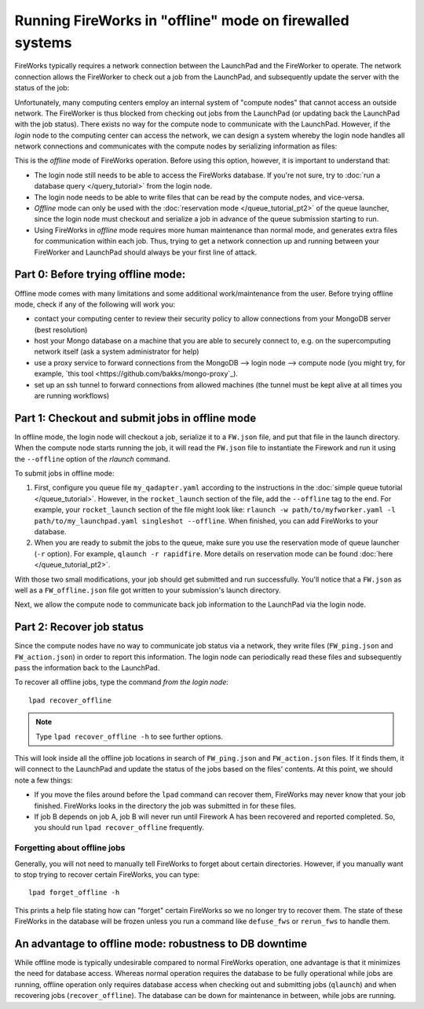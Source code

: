 =========================================================
Running FireWorks in "offline" mode on firewalled systems
=========================================================

FireWorks typically requires a network connection between the LaunchPad and the FireWorker to operate. The network connection allows the FireWorker to check out a job from the LaunchPad, and subsequently update the server with the status of the job:

.. image:: _static/fw_offline1.png
   :alt: typical FW operation
   :align: center

Unfortunately, many computing centers employ an internal system of "compute nodes" that cannot access an outside network. The FireWorker is thus blocked from checking out jobs from the LaunchPad (or updating back the LaunchPad with the job status). There exists no way for the compute node to communicate with the LaunchPad. However, if the *login* node to the computing center can access the network, we can design a system whereby the login node handles all network connections and communicates with the compute nodes by serializing information as files:

.. image:: _static/fw_offline2.png
   :alt: offline FW operation
   :align: center

This is the *offline* mode of FireWorks operation. Before using this option, however, it is important to understand that:

* The login node still needs to be able to access the FireWorks database. If you're not sure, try to :doc:`run a database query </query_tutorial>` from the login node.
* The login node needs to be able to write files that can be read by the compute nodes, and vice-versa.
* *Offline* mode can only be used with the :doc:`reservation mode </queue_tutorial_pt2>` of the queue launcher, since the login node must checkout and serialize a job in advance of the queue submission starting to run.
* Using FireWorks in *offline* mode requires more human maintenance than normal mode, and generates extra files for communication within each job. Thus, trying to get a network connection up and running between your FireWorker and LaunchPad should always be your first line of attack.

Part 0: Before trying offline mode:
===================================

Offline mode comes with many limitations and some additional work/maintenance from the user. Before trying offline mode, check if any of the following will work you:

* contact your computing center to review their security policy to allow connections from your MongoDB server (best resolution)
* host your Mongo database on a machine that you are able to securely connect to, e.g. on the supercomputing network itself (ask a system administrator for help)
* use a proxy service to forward connections from the MongoDB --> login node --> compute node (you might try, for example, `this tool <https://github.com/bakks/mongo-proxy`_).
* set up an ssh tunnel to forward connections from allowed machines (the tunnel must be kept alive at all times you are running workflows)

Part 1: Checkout and submit jobs in offline mode
================================================

In offline mode, the login node will checkout a job, serialize it to a ``FW.json`` file, and put that file in the launch directory. When the compute node starts running the job, it will read the ``FW.json`` file to instantiate the Firework and run it using the ``--offline`` option of the *rlaunch* command.

To submit jobs in offline mode:

1. First, configure you queue file ``my_qadapter.yaml`` according to the instructions in the :doc:`simple queue tutorial </queue_tutorial>`. However, in the ``rocket_launch`` section of the file, add the ``--offline`` tag to the end. For example, your ``rocket_launch`` section of the file might look like: ``rlaunch -w path/to/myfworker.yaml -l path/to/my_launchpad.yaml singleshot --offline``. When finished, you can add FireWorks to your database.

2. When you are ready to submit the jobs to the queue, make sure you use the reservation mode of queue launcher (``-r`` option). For example, ``qlaunch -r rapidfire``. More details on reservation mode can be found :doc:`here </queue_tutorial_pt2>`.

With those two small modifications, your job should get submitted and run successfully. You'll notice that a ``FW.json`` as well as a ``FW_offline.json`` file got written to your submission's launch directory.

Next, we allow the compute node to communicate back job information to the LaunchPad via the login node.

Part 2: Recover job status
==========================

Since the compute nodes have no way to communicate job status via a network, they write files (``FW_ping.json`` and ``FW_action.json``) in order to report this information. The login node can periodically read these files and subsequently pass the information back to the LaunchPad.

To recover all offline jobs, type the command *from the login node*::

    lpad recover_offline

.. note:: Type ``lpad recover_offline -h`` to see further options.

This will look inside all the offline job locations in search of ``FW_ping.json`` and ``FW_action.json`` files. If it finds them, it will connect to the LaunchPad and update the status of the jobs based on the files' contents. At this point, we should note a few things:

* If you move the files around before the ``lpad`` command can recover them, FireWorks may never know that your job finished. FireWorks looks in the directory the job was submitted in for these files.
* If job B depends on job A, job B will never run until Firework A has been recovered and reported completed. So, you should run ``lpad recover_offline`` frequently.

Forgetting about offline jobs
-----------------------------

Generally, you will not need to manually tell FireWorks to forget about certain directories. However, if you manually want to stop trying to recover certain FireWorks, you can type::

    lpad forget_offline -h

This prints a help file stating how can "forget" certain FireWorks so we no longer try to recover them. The state of these FireWorks in the database will be frozen unless you run a command like ``defuse_fws`` or ``rerun_fws`` to handle them.

An advantage to offline mode: robustness to DB downtime
=======================================================

While offline mode is typically undesirable compared to normal FireWorks operation, one advantage is that it minimizes the need for database access. Whereas normal operation requires the database to be fully operational while jobs are running, offline operation only requires database access when checking out and submitting jobs (``qlaunch``) and when recovering jobs (``recover_offline``). The database can be down for maintenance in between, while jobs are running.
